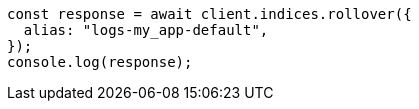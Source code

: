 // This file is autogenerated, DO NOT EDIT
// Use `node scripts/generate-docs-examples.js` to generate the docs examples

[source, js]
----
const response = await client.indices.rollover({
  alias: "logs-my_app-default",
});
console.log(response);
----
